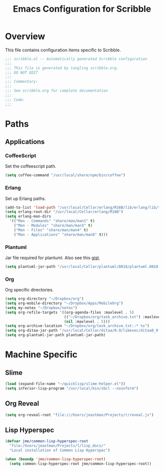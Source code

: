 #+TITLE: Emacs Configuration for Scribble
#+OPTIONS: toc:4 h:4
#+STARTUP: showeverything

* Overview

This file contains configuration items specific to Scribble.

#+BEGIN_SRC emacs-lisp :padline no
;;; scribble.el -- Automatically generated Scribble configuration
;;;
;;; This file is generated by tangling scribble.org.
;;; DO NOT EDIT
;;;
;;; Commentary:
;;;
;;; See scribble.org for complete documentation
;;; 
;;; Code:
;;;

#+END_SRC

* Paths

** Applications

*** CoffeeScript

Set the coffeescript path.

#+BEGIN_SRC emacs-lisp
(setq coffee-command "/usr/local/share/npm/bin/coffee")
#+END_SRC

*** Erlang

Set up Erlang paths.

#+BEGIN_SRC emacs-lisp
(add-to-list 'load-path "/usr/local/Cellar/erlang/R16B/lib/erlang/lib/tools-2.6.10/emacs")
(setq erlang-root-dir "/usr/local/Cellar/erlang/R16B")
(setq erlang-man-dirs
  '(("Man - Commands" "share/man/man1" t)
    ("Man - Modules" "share/man/man3" t)
    ("Man - Files" "share/man/man4" t)
    ("Man - Applications" "share/man/man6" t)))
#+END_SRC


*** Plantuml

Jar file required for plantuml.
Also see this [[https://gist.github.com/rpl/547521][gist]].

#+BEGIN_SRC emacs-lisp
(setq plantuml-jar-path "/usr/local/Cellar/plantuml/8018/plantuml.8018.jar")
#+END_SRC

*** Org

Org specific directories.

#+BEGIN_SRC emacs-lisp
(setq org-directory "~/Dropbox/org")
(setq org-mobile-directory "~/Dropbox/Apps/MobileOrg")
(setq my-notes "~/Dropbox/notes")
(setq org-refile-targets '((org-agenda-files :maxlevel . 5)
                           (("~/Dropbox/org/task_archive.txt") :maxlevel . 5)
                           (nil :maxlevel . 5)))
(setq org-archive-location "~/Dropbox/org/task_archive.txt::* %s")
(setq org-ditaa-jar-path "/usr/local/Cellar/ditaa/0.9/libexec/ditaa0_9.jar")
(setq org-plantuml-jar-path plantuml-jar-path)
#+END_SRC

* Machine Specific

** Slime

#+BEGIN_SRC emacs-lisp
  (load (expand-file-name "~/quicklisp/slime-helper.el"))
  (setq inferior-lisp-program "/usr/local/bin/sbcl --noinform")
#+END_SRC

** Org Reveal

#+BEGIN_SRC emacs-lisp
(setq org-reveal-root "file:///Users/jeastman/Projects/r/reveal.js")
#+END_SRC

** Lisp Hyperspec

#+BEGIN_SRC emacs-lisp
(defvar jme/common-lisp-hyperspec-root
  "file:/Users/jeastman/Projects/l/lisp_docs/"
  "Local installation of Common Lisp Hyperspec")

(when (boundp 'jme/common-lisp-hyperspec-root)
  (setq common-lisp-hyperspec-root jme/common-lisp-hyperspec-root))
#+END_SRC
